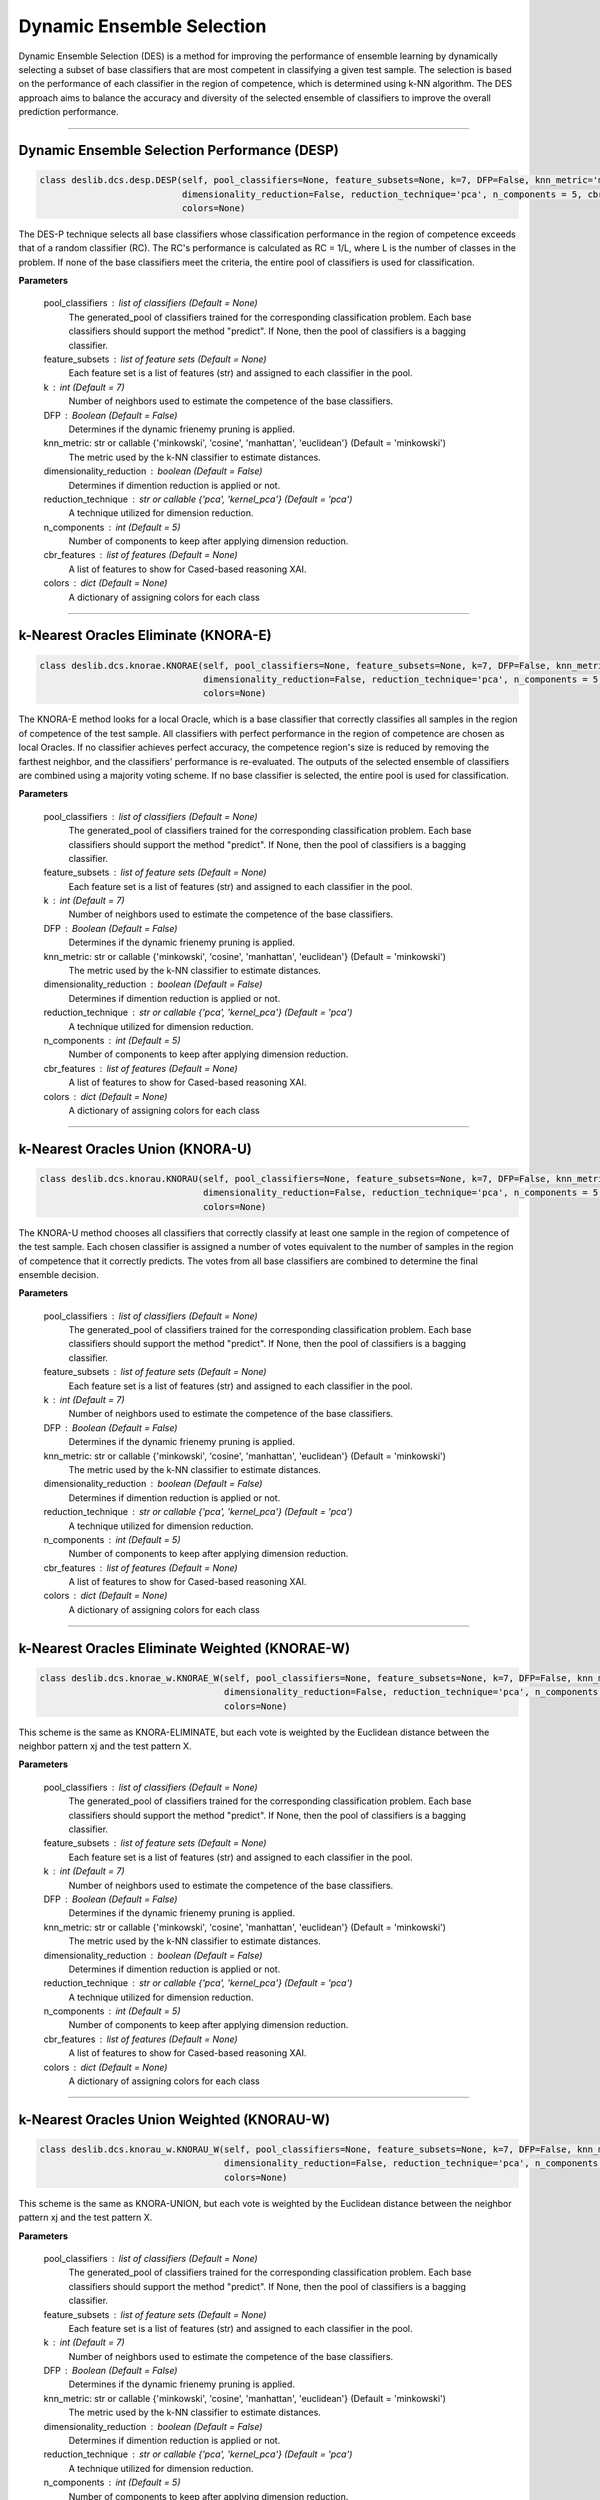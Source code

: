 ======================
Dynamic Ensemble Selection 
======================

Dynamic Ensemble Selection (DES) is a method for improving the performance of ensemble learning by dynamically selecting a subset of base classifiers that are most competent in classifying a given test sample. The selection is based on the performance of each classifier in the region of competence, which is determined using k-NN algorithm. The DES approach aims to balance the accuracy and diversity of the selected ensemble of classifiers to improve the overall prediction performance. 

------------------------------------------------------------------------------- 

Dynamic Ensemble Selection Performance (DESP)
------------------------ 

.. code-block:: python  

  class deslib.dcs.desp.DESP(self, pool_classifiers=None, feature_subsets=None, k=7, DFP=False, knn_metric='minkowski',
                             dimensionality_reduction=False, reduction_technique='pca', n_components = 5, cbr_features = None, 
                             colors=None) 
                        
The DES-P technique selects all base classifiers whose classification performance in the region of competence exceeds that of a random classifier (RC). The RC's performance is calculated as RC = 1/L, where L is the number of classes in the problem. If none of the base classifiers meet the criteria, the entire pool of classifiers is used for classification.

**Parameters**

        pool_classifiers : list of classifiers (Default = None)
                The generated_pool of classifiers trained for the corresponding
                classification problem. Each base classifiers should support the method
                "predict". If None, then the pool of classifiers is a bagging
                classifier.
        
        feature_subsets : list of feature sets (Default = None)
                Each feature set is a list of features (str) and assigned to each classifier in the pool.  

        k : int (Default = 7)
                Number of neighbors used to estimate the competence of the base
                classifiers. 
        
        DFP : Boolean (Default = False)
                Determines if the dynamic frienemy pruning is applied.   
                
        knn_metric: str or callable {'minkowski', 'cosine', 'manhattan', 'euclidean'}  (Default = 'minkowski') 
                The metric used by the k-NN classifier to estimate distances. 
        
        dimensionality_reduction : boolean (Default = False)  
                Determines if dimention reduction is applied or not. 
        
        reduction_technique : str or callable {'pca', 'kernel_pca'} (Default = 'pca') 
                A technique utilized for dimension reduction. 
        
        n_components : int (Default = 5)  
                Number of components to keep after applying dimension reduction.  
        
        cbr_features : list of features (Default = None) 
                A list of features to show for Cased-based reasoning XAI. 
        
        colors : dict (Default = None)  
                A dictionary of assigning colors for each class  

------------------------------------------------------------------------------- 

k-Nearest Oracles Eliminate (KNORA-E) 
------------------------ 

.. code-block:: python  

  class deslib.dcs.knorae.KNORAE(self, pool_classifiers=None, feature_subsets=None, k=7, DFP=False, knn_metric='minkowski',
                                 dimensionality_reduction=False, reduction_technique='pca', n_components = 5, cbr_features = None, 
                                 colors=None) 
                        
The KNORA-E method looks for a local Oracle, which is a base classifier that correctly classifies all samples in the region of competence of the test sample. All classifiers with perfect performance in the region of competence are chosen as local Oracles. If no classifier achieves perfect accuracy, the competence region's size is reduced by removing the farthest neighbor, and the classifiers' performance is re-evaluated. The outputs of the selected ensemble of classifiers are combined using a majority voting scheme. If no base classifier is selected, the entire pool is used for classification.

**Parameters**

        pool_classifiers : list of classifiers (Default = None)
                The generated_pool of classifiers trained for the corresponding
                classification problem. Each base classifiers should support the method
                "predict". If None, then the pool of classifiers is a bagging
                classifier.
        
        feature_subsets : list of feature sets (Default = None)
                Each feature set is a list of features (str) and assigned to each classifier in the pool.  

        k : int (Default = 7)
                Number of neighbors used to estimate the competence of the base
                classifiers. 
        
        DFP : Boolean (Default = False)
                Determines if the dynamic frienemy pruning is applied.   
                
        knn_metric: str or callable {'minkowski', 'cosine', 'manhattan', 'euclidean'}  (Default = 'minkowski') 
                The metric used by the k-NN classifier to estimate distances. 
        
        dimensionality_reduction : boolean (Default = False)  
                Determines if dimention reduction is applied or not. 
        
        reduction_technique : str or callable {'pca', 'kernel_pca'} (Default = 'pca') 
                A technique utilized for dimension reduction. 
        
        n_components : int (Default = 5)  
                Number of components to keep after applying dimension reduction.  
        
        cbr_features : list of features (Default = None) 
                A list of features to show for Cased-based reasoning XAI. 
        
        colors : dict (Default = None)  
                A dictionary of assigning colors for each class  
                
------------------------------------------------------------------------------- 

k-Nearest Oracles Union (KNORA-U)
------------------------ 

.. code-block:: python  

  class deslib.dcs.knorau.KNORAU(self, pool_classifiers=None, feature_subsets=None, k=7, DFP=False, knn_metric='minkowski',
                                 dimensionality_reduction=False, reduction_technique='pca', n_components = 5, cbr_features = None, 
                                 colors=None) 
                        
The KNORA-U method chooses all classifiers that correctly classify at least one sample in the region of competence of the test sample. Each chosen classifier is assigned a number of votes equivalent to the number of samples in the region of competence that it correctly predicts. The votes from all base classifiers are combined to determine the final ensemble decision.

**Parameters** 

        pool_classifiers : list of classifiers (Default = None)
                The generated_pool of classifiers trained for the corresponding
                classification problem. Each base classifiers should support the method
                "predict". If None, then the pool of classifiers is a bagging
                classifier.
        
        feature_subsets : list of feature sets (Default = None)
                Each feature set is a list of features (str) and assigned to each classifier in the pool.  

        k : int (Default = 7)
                Number of neighbors used to estimate the competence of the base
                classifiers. 
        
        DFP : Boolean (Default = False)
                Determines if the dynamic frienemy pruning is applied.   
                
        knn_metric: str or callable {'minkowski', 'cosine', 'manhattan', 'euclidean'}  (Default = 'minkowski') 
                The metric used by the k-NN classifier to estimate distances. 
        
        dimensionality_reduction : boolean (Default = False)  
                Determines if dimention reduction is applied or not. 
        
        reduction_technique : str or callable {'pca', 'kernel_pca'} (Default = 'pca') 
                A technique utilized for dimension reduction. 
        
        n_components : int (Default = 5)  
                Number of components to keep after applying dimension reduction.  
        
        cbr_features : list of features (Default = None) 
                A list of features to show for Cased-based reasoning XAI. 
        
        colors : dict (Default = None)  
                A dictionary of assigning colors for each class  
                

------------------------------------------------------------------------------- 

k-Nearest Oracles Eliminate Weighted (KNORAE-W) 
------------------------ 

.. code-block:: python  

  class deslib.dcs.knorae_w.KNORAE_W(self, pool_classifiers=None, feature_subsets=None, k=7, DFP=False, knn_metric='minkowski',
                                     dimensionality_reduction=False, reduction_technique='pca', n_components = 5, cbr_features = None, 
                                     colors=None) 
                        
This scheme is the same as KNORA-ELIMINATE, but each vote is weighted by the Euclidean distance between the neighbor pattern xj and the test pattern X. 

**Parameters**

        pool_classifiers : list of classifiers (Default = None)
                The generated_pool of classifiers trained for the corresponding
                classification problem. Each base classifiers should support the method
                "predict". If None, then the pool of classifiers is a bagging
                classifier.
        
        feature_subsets : list of feature sets (Default = None)
                Each feature set is a list of features (str) and assigned to each classifier in the pool.  

        k : int (Default = 7)
                Number of neighbors used to estimate the competence of the base
                classifiers. 
        
        DFP : Boolean (Default = False)
                Determines if the dynamic frienemy pruning is applied.   
                
        knn_metric: str or callable {'minkowski', 'cosine', 'manhattan', 'euclidean'}  (Default = 'minkowski') 
                The metric used by the k-NN classifier to estimate distances. 
        
        dimensionality_reduction : boolean (Default = False)  
                Determines if dimention reduction is applied or not. 
        
        reduction_technique : str or callable {'pca', 'kernel_pca'} (Default = 'pca') 
                A technique utilized for dimension reduction. 
        
        n_components : int (Default = 5)  
                Number of components to keep after applying dimension reduction.  
        
        cbr_features : list of features (Default = None) 
                A list of features to show for Cased-based reasoning XAI. 
        
        colors : dict (Default = None)  
                A dictionary of assigning colors for each class  
                
------------------------------------------------------------------------------- 

k-Nearest Oracles Union Weighted (KNORAU-W) 
------------------------ 

.. code-block:: python  

  class deslib.dcs.knorau_w.KNORAU_W(self, pool_classifiers=None, feature_subsets=None, k=7, DFP=False, knn_metric='minkowski',
                                     dimensionality_reduction=False, reduction_technique='pca', n_components = 5, cbr_features = None, 
                                     colors=None) 
                        
This scheme is the same as KNORA-UNION, but each vote is weighted by the Euclidean distance between the neighbor pattern xj and the test pattern X. 

**Parameters**

        pool_classifiers : list of classifiers (Default = None)
                The generated_pool of classifiers trained for the corresponding
                classification problem. Each base classifiers should support the method
                "predict". If None, then the pool of classifiers is a bagging
                classifier.
        
        feature_subsets : list of feature sets (Default = None)
                Each feature set is a list of features (str) and assigned to each classifier in the pool.  

        k : int (Default = 7)
                Number of neighbors used to estimate the competence of the base
                classifiers. 
        
        DFP : Boolean (Default = False)
                Determines if the dynamic frienemy pruning is applied.   
                
        knn_metric: str or callable {'minkowski', 'cosine', 'manhattan', 'euclidean'}  (Default = 'minkowski') 
                The metric used by the k-NN classifier to estimate distances. 
        
        dimensionality_reduction : boolean (Default = False)  
                Determines if dimention reduction is applied or not. 
        
        reduction_technique : str or callable {'pca', 'kernel_pca'} (Default = 'pca') 
                A technique utilized for dimension reduction. 
        
        n_components : int (Default = 5)  
                Number of components to keep after applying dimension reduction.  
        
        cbr_features : list of features (Default = None) 
                A list of features to show for Cased-based reasoning XAI. 
        
        colors : dict (Default = None)  
                A dictionary of assigning colors for each class  
                
------------------------------------------------------------------------------- 


Dynamic ensemble Selection KNN (DESKNN) 
------------------------ 

.. code-block:: python  

  class deslib.dcs.desknn.DESKNN(self, pool_classifiers=None, feature_subsets=None, k=7, N=3, J=2, DFP=False, knn_metric='minkowski', 
                                 dimensionality_reduction=False, reduction_technique='pca', n_components = 5, cbr_features = None, 
                                 colors=None)
                        
DESKNN chooses an ensemble of classifiers based on their accuracy and diversity. The k-NN algorithm is employed to determine the competence region. The N most accurate classifiers in the competence region are initially selected. Next, the J most diverse classifiers from the N most accurate classifiers are picked to form the ensemble. 

**Parameters**

        pool_classifiers : list of classifiers (Default = None)
                The generated_pool of classifiers trained for the corresponding
                classification problem. Each base classifiers should support the method
                "predict". If None, then the pool of classifiers is a bagging
                classifier.
        
        feature_subsets : list of feature sets (Default = None)
                Each feature set is a list of features (str) and assigned to each classifier in the pool.  

        k : int (Default = 7)
                Number of neighbors used to estimate the competence of the base
                classifiers. 
                
        N : int (Default = 3) 
                Number of most accurate classifiers. 
        
        J : int (Default = 2) 
                Number of more diverse classifiers. 
                
        DFP : Boolean (Default = False)
                Determines if the dynamic frienemy pruning is applied.   
                
        knn_metric: str or callable {'minkowski', 'cosine', 'manhattan', 'euclidean'}  (Default = 'minkowski') 
                The metric used by the k-NN classifier to estimate distances. 
        
        dimensionality_reduction : boolean (Default = False)  
                Determines if dimention reduction is applied or not. 
        
        reduction_technique : str or callable {'pca', 'kernel_pca'} (Default = 'pca') 
                A technique utilized for dimension reduction. 
        
        n_components : int (Default = 5)  
                Number of components to keep after applying dimension reduction.  
        
        cbr_features : list of features (Default = None) 
                A list of features to show for Cased-based reasoning XAI. 
        
        colors : dict (Default = None)  
                A dictionary of assigning colors for each class  
                
------------------------------------------------------------------------------- 

k-Nearest Output Profiles (KNOP)
------------------------ 

.. code-block:: python  

  class deslib.dcs.knop.KNOP(self, pool_classifiers=None, feature_subsets=None, k=7, DFP=False, knn_metric='minkowski',
                             dimensionality_reduction=False, reduction_technique='pca', n_components = 5, cbr_features = None, 
                             colors=None) 
                        
The KNOP technique chooses all classifiers that accurately predicted at least one sample in the competence region of the test sample. To determine the competence region, the output profiles (decisions) of the base classifier are used. The similarity between the test and validation samples is calculated in the decision space rather than the feature space. Each chosen classifier receives a number of votes equal to the number of samples it accurately classified in the competence region. The votes of all base classifiers are combined to generate the final ensemble decision. 

**Parameters**

        pool_classifiers : list of classifiers (Default = None)
                The generated_pool of classifiers trained for the corresponding
                classification problem. Each base classifiers should support the method
                "predict". If None, then the pool of classifiers is a bagging
                classifier.
        
        feature_subsets : list of feature sets (Default = None)
                Each feature set is a list of features (str) and assigned to each classifier in the pool.  

        k : int (Default = 7)
                Number of neighbors used to estimate the competence of the base
                classifiers. 
        
        DFP : Boolean (Default = False)
                Determines if the dynamic frienemy pruning is applied.   
                
        knn_metric: str or callable {'minkowski', 'cosine', 'manhattan', 'euclidean'}  (Default = 'minkowski') 
                The metric used by the k-NN classifier to estimate distances. 
        
        dimensionality_reduction : boolean (Default = False)  
                Determines if dimention reduction is applied or not. 
        
        reduction_technique : str or callable {'pca', 'kernel_pca'} (Default = 'pca') 
                A technique utilized for dimension reduction. 
        
        n_components : int (Default = 5)  
                Number of components to keep after applying dimension reduction.  
        
        cbr_features : list of features (Default = None) 
                A list of features to show for Cased-based reasoning XAI. 
        
        colors : dict (Default = None)  
                A dictionary of assigning colors for each class  
                

